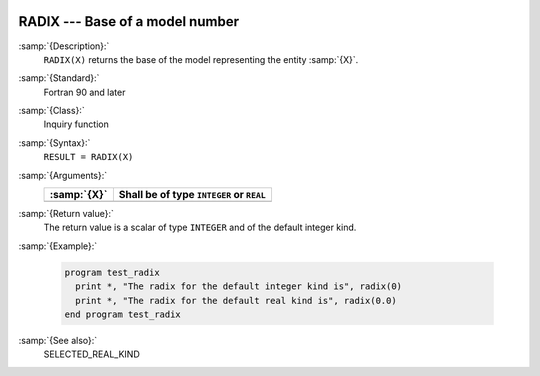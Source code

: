   .. _radix:

RADIX --- Base of a model number
********************************

.. index:: RADIX

.. index:: model representation, base

.. index:: model representation, radix

:samp:`{Description}:`
  ``RADIX(X)`` returns the base of the model representing the entity :samp:`{X}`.

:samp:`{Standard}:`
  Fortran 90 and later

:samp:`{Class}:`
  Inquiry function

:samp:`{Syntax}:`
  ``RESULT = RADIX(X)``

:samp:`{Arguments}:`
  ===========  ========================================
  :samp:`{X}`  Shall be of type ``INTEGER`` or ``REAL``
  ===========  ========================================
  ===========  ========================================

:samp:`{Return value}:`
  The return value is a scalar of type ``INTEGER`` and of the default
  integer kind.

:samp:`{Example}:`

  .. code-block:: c++

    program test_radix
      print *, "The radix for the default integer kind is", radix(0)
      print *, "The radix for the default real kind is", radix(0.0)
    end program test_radix

:samp:`{See also}:`
  SELECTED_REAL_KIND

